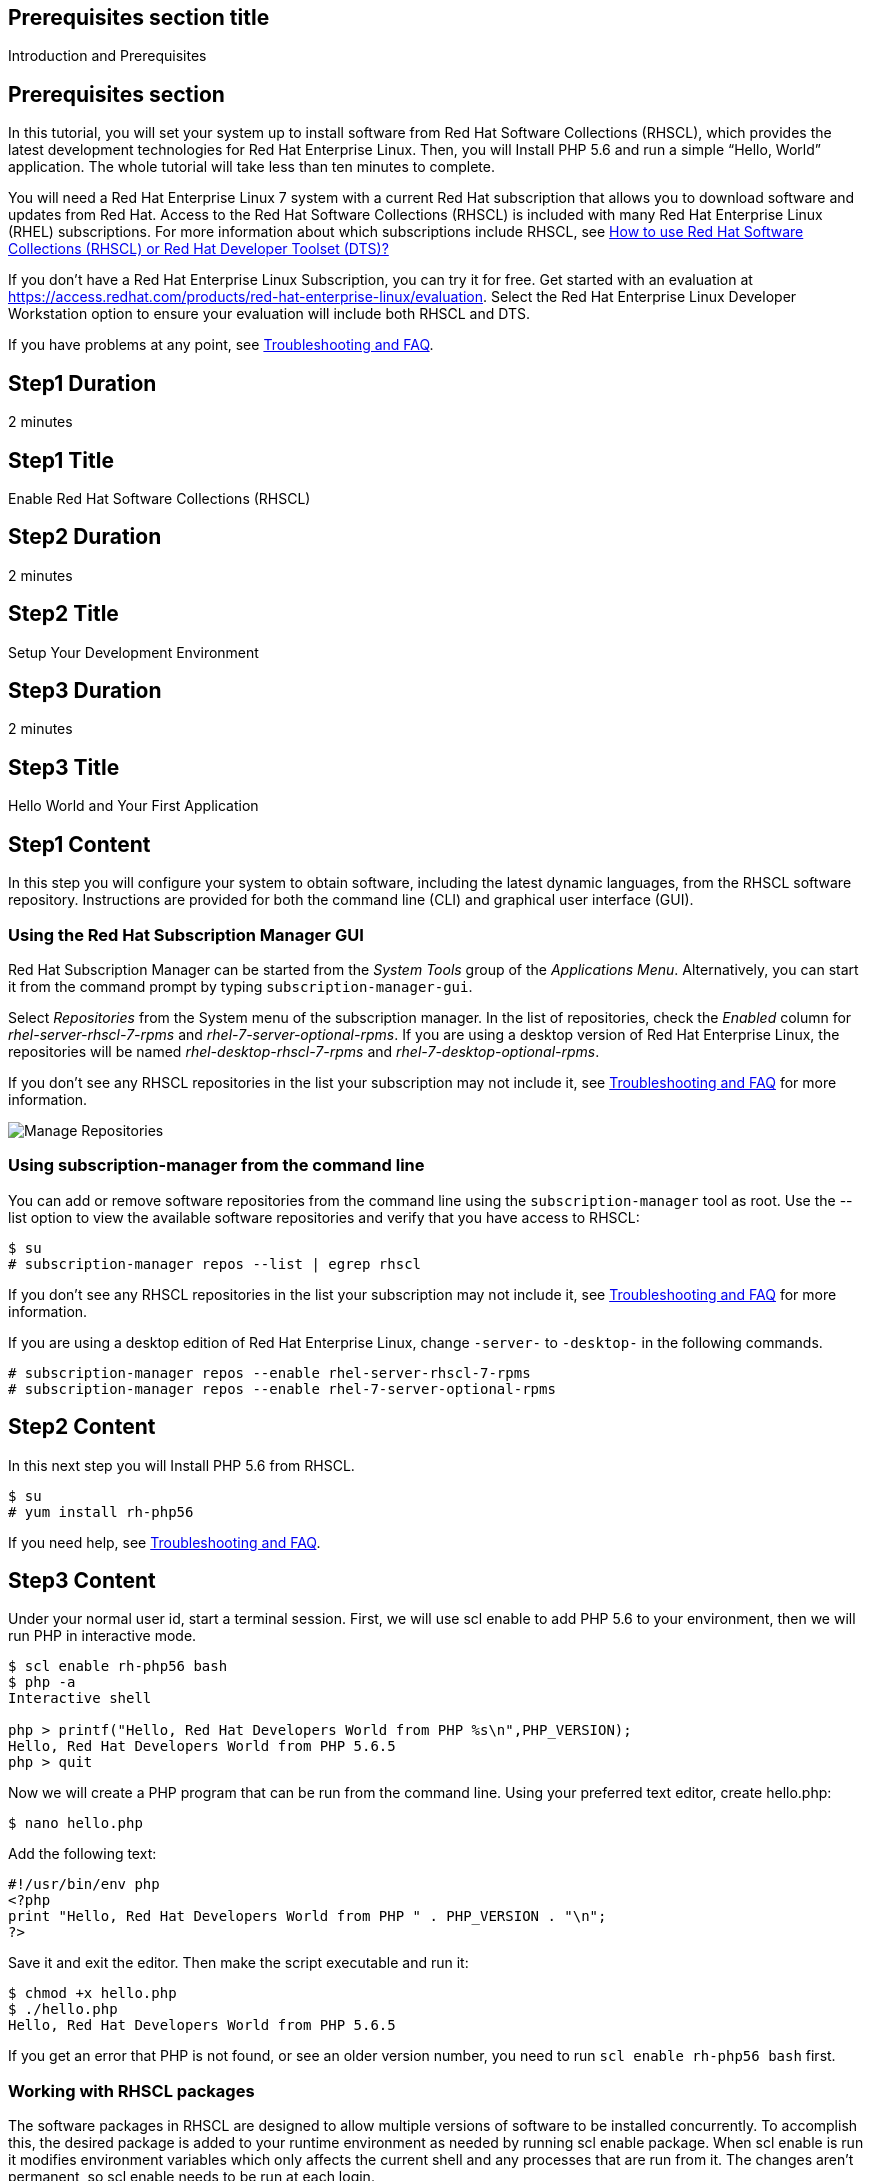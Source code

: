:awestruct-layout: product-get-started
:awestruct-interpolate: true

## Prerequisites section title
Introduction and Prerequisites

## Prerequisites section
In this tutorial, you will set your system up to install software from Red Hat Software Collections (RHSCL), which provides the latest development technologies for Red Hat Enterprise Linux. Then, you will Install PHP 5.6 and run a simple “Hello, World” application. The whole tutorial will take less than ten minutes to complete.

You will need a Red Hat Enterprise Linux 7 system with a current Red Hat subscription that allows you to download software and updates from Red Hat. Access to the Red Hat Software Collections (RHSCL) is included with many Red Hat Enterprise Linux (RHEL) subscriptions. For more information about which subscriptions include RHSCL, see link:https://access.redhat.com/solutions/472793[How to use Red Hat Software Collections (RHSCL) or Red Hat Developer Toolset (DTS)?]

If you don’t have a Red Hat Enterprise Linux Subscription, you can try it for free. Get started with an evaluation at link:https://access.redhat.com/products/red-hat-enterprise-linux/evaluation[].
Select the Red Hat Enterprise Linux Developer Workstation option to ensure your evaluation will include both RHSCL and DTS.

If you have problems at any point, see <<troubleshooting,Troubleshooting and FAQ>>.

## Step1 Duration
2 minutes

## Step1 Title
Enable Red Hat Software Collections (RHSCL)

## Step2 Duration
2 minutes

## Step2 Title
Setup Your Development Environment

## Step3 Duration
2 minutes

## Step3 Title
Hello World and Your First Application

## Step1 Content

In this step you will configure your system to obtain software, including the latest dynamic languages, from the RHSCL software repository. Instructions are provided for both the command line (CLI) and graphical user interface (GUI).

### Using the Red Hat Subscription Manager GUI

Red Hat Subscription Manager can be started from the _System Tools_ group of the _Applications Menu_. Alternatively, you can start it from the command prompt by typing `subscription-manager-gui`. +

Select _Repositories_ from the System menu of the subscription manager. In the list of repositories, check the _Enabled_ column for _rhel-server-rhscl-7-rpms_ and _rhel-7-server-optional-rpms_. If you are using a desktop version of Red Hat Enterprise Linux, the repositories will be named _rhel-desktop-rhscl-7-rpms_ and _rhel-7-desktop-optional-rpms_. +
 
If you don’t see any RHSCL repositories in the list your subscription may not include it, see <<troubleshooting,Troubleshooting and FAQ>> for more information. +
[.content-img]
image:#{cdn(site.base_url + '/images/products/softwarecollections/softwarecollections_install_1.png')}[Manage Repositories]

### Using subscription-manager from the command line

You can add or remove software repositories from the command line using the `subscription-manager` tool as root. Use the --list option to view the available software repositories and verify that you have access to RHSCL:

[.code-block]
```
$ su
# subscription-manager repos --list | egrep rhscl
```

If you don’t see any RHSCL repositories in the list your subscription may not include it, see <<troubleshooting,Troubleshooting and FAQ>> for more information.

If you are using a desktop edition of Red Hat Enterprise Linux, change `-server-` to `-desktop-` in the following commands.

[.code-block]
```
# subscription-manager repos --enable rhel-server-rhscl-7-rpms
# subscription-manager repos --enable rhel-7-server-optional-rpms
```

## Step2 Content

In this next step you will Install PHP 5.6 from RHSCL.

`$ su` +
`# yum install rh-php56`

If you need help, see <<troubleshooting,Troubleshooting and FAQ>>.

## Step3 Content

Under your normal user id, start a terminal session.  First, we will use scl enable to add PHP 5.6 to your environment, then we will run PHP in interactive mode.

[.code-block]
```
$ scl enable rh-php56 bash
$ php -a
Interactive shell

php > printf("Hello, Red Hat Developers World from PHP %s\n",PHP_VERSION);
Hello, Red Hat Developers World from PHP 5.6.5
php > quit
```

Now we will create a PHP program that can be run from the command line. Using your preferred text editor, create hello.php: 

`$ nano hello.php`

Add the following text:
[.code-block]
```
#!/usr/bin/env php
<?php
print "Hello, Red Hat Developers World from PHP " . PHP_VERSION . "\n";
?>
```

Save it and exit the editor. Then make the script executable and run it:
[.code-block]
```
$ chmod +x hello.php
$ ./hello.php
Hello, Red Hat Developers World from PHP 5.6.5
```

If you get an error that PHP is not found, or see an older version number, you need to run `scl enable rh-php56 bash` first.

### Working with RHSCL packages

The software packages in RHSCL are designed to allow multiple versions of software to be installed concurrently. To accomplish this, the desired package is added to your runtime environment as needed by running scl enable package. When scl enable is run it modifies environment variables which only affects the current shell and any processes that are run from it. The changes aren’t permanent, so scl enable needs to be run at each login.

While it is possible to change the system profile to make RHSCL packages part of the system’s global environment this is not recommended as this can cause conflicts and unexpected problems with other applications as the system version of the package would be effectively replaced by the RHSCL version.

#### Permanently enable RHSCL in your development environment

To make one or more RHSCL packages a permanent part of your development environment, you can add it to the login script for your specific user id. this is the recommend approach for development as only processes run under your user id will be affected.

Using your preferred text editor, add the following line to `~/.bashrc`. After making the change, you should log out and back in again.

`source scl_source enable rh-php56`

When you deliver an application that uses RHSCL packages, a best practice is to have your startup script handles the scl enable step for your application. You should not ask your users to change their environment as this is likely to create conflicts with other applications.

### Where to go next?

*PHP Tutorial at php.net* +
link:http://php.net/manual/en/tutorial.php[]

*Find additional PHP components* +
`$ yum list available rh-php56-\*`

*View the list of software available in RHSCL* +
`$ yum --disablerepo="*" --enablerepo="rhel-server-rhscl-7-rpms" list available`

## More Resources

* link:https://access.redhat.com/solutions/472793[How to use Red Hat Software Collections (RHSCL) or Red Hat Developer Toolset (DTS)?]
* link:https://access.redhat.com/documentation/en-US/Red_Hat_Software_Collections/2/index.html[Red Hat Software Collection 2.0 Documentation]
** link:https://access.redhat.com/site/documentation/en-US/Red_Hat_Software_Collections/2/html/2.0_Release_Notes/index.html[Red Hat Software Collections 2.0 Release Notes]
** link:https://access.redhat.com/documentation/en-US/Red_Hat_Software_Collections/2/html/Packaging_Guide/index.html[Red Hat Software Collections 2.0 Packaging Guide] +
_Developers should read this guide to get a more complete understanding of how software collections work, and how to deliver software that uses RHSCL._

### Become a Red Hat Developer: Developers.redhat.com

Red Hat delivers the resources and ecosystem of experts to help developers be more productive and build great solutions.  Register for free at link:http://developers.redhat.com/[developers.redhat.com]

## Faq section title
[[troubleshooting]]Troubleshooting and FAQ

## Faq section

1. The rhscl repository is not available or is not found on my system.
+
The name of the repo depends on whether you have ‘server’ or ‘desktop’ version of Red Hat Enterprise Linux Installed.
+
Some Red Hat Enterprise Linux Subscriptions do not include access to RHSCL. See link:https://access.redhat.com/solutions/472793[How to use Red Hat Software Collections (RHSCL) or Red Hat Developer Toolset (DTS)?]
2. yum install fails due to a missing dependency.
+
These packages are in the RHEL Optional RPMS repository which is not enabled by default. See the “Enable Red Hat Software Collections” step of this tutorial for how to enable both the Optional RPMS and RHSCL repositories.
3. How can I find out what RHSCL packages are installed?
+
scl --list will show the list of RHSCL packages that have been installed whether they are enabled or not.
+
[.code-block]
```
$ scl --list
rh-perl520
rh-php56
rh-python34
rh-ruby22
```
4. How do I find out if there is a newer version of PHP in the RHSCL?
+
How do I find out what version of PHP is available in the RHSCL?
+
I have the RHSCL repository enabled, but I can’t find the PHP version listed in this tutorial?
+
`# yum list available rh-php\*`
5. I’ve installed PHP 5.6 from RHSCL, but it is not in my path?
+
+
When I type ‘php’, I get an older version?
+
RHSCL does not alter the system path.  You need to use scl enable to change the PATH for your session:
+
`$ scl enable rh-php56 bash`
+
For more information see the link:https://access.redhat.com/documentation/en-US/Red_Hat_Software_Collections/2/index.html[Red Hat Software Collection 2.0 Documentation]
6. When I try to run PHP 5.6, I get an error about a missing shared library?
+
This is due to not having run ‘scl enable’ first. When scl enable is run, in addition to setting up the command search path, it also sets up the search path for shared libraries, LD_LIBRARY_PATH.  
